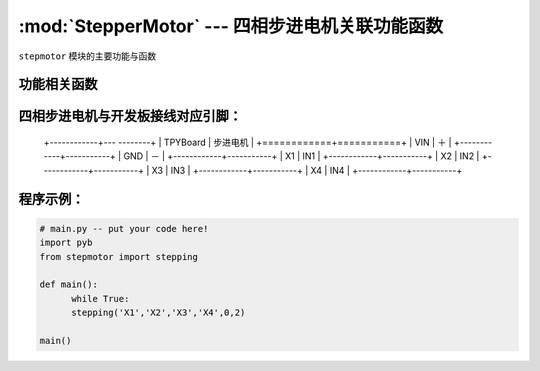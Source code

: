 :mod:`StepperMotor` --- 四相步进电机关联功能函数
==================================================

.. module:: Stepper motor
   :synopsis: 四相步进电机关联功能函数

``stepmotor`` 模块的主要功能与函数

功能相关函数
----------------------

.. only:: port_tpyboard
    
    .. function:: stepmotor.stepping(a,b,c,d,dir,speed)

    步进电机旋转函数。
        - ``a`` 驱动板IN1连接的引脚编号
        - ``b`` 驱动板IN2连接的引脚编号
        - ``c`` 驱动板IN3连接的引脚编号
        - ``d`` 驱动板IN4连接的引脚编号
        - ``dir`` 旋转的方向（1：顺时针，0：逆时针）
        - ``speed`` 旋转速度，最小值为2

四相步进电机与开发板接线对应引脚：
------------------------------------

		+------------+--- --------+
		| TPYBoard   | 步进电机  |
		+============+===========+
		| VIN        |   ＋      |
		+------------+-----------+
		| GND        |   －      |
		+------------+-----------+
		| X1         |   IN1     |
		+------------+-----------+
		| X2         |   IN2     |
		+------------+-----------+
		| X3         |   IN3     |
		+------------+-----------+
		| X4         |   IN4     |
		+------------+-----------+

程序示例：
----------

.. code-block:: python

  # main.py -- put your code here!
  import pyb
  from stepmotor import stepping

  def main():
	while True:
	stepping('X1','X2','X3','X4',0,2)

  main()